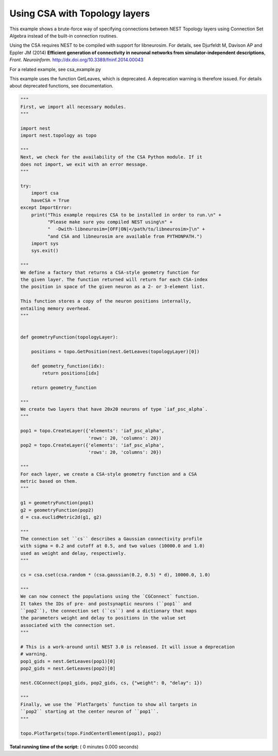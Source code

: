 

.. _sphx_glr_auto_examples_csa_topology_example.py:


Using CSA with Topology layers
------------------------------

This example shows a brute-force way of specifying connections between
NEST Topology layers using Connection Set Algebra instead of the
built-in connection routines.

Using the CSA requires NEST to be compiled with support for
libneurosim. For details, see Djurfeldt M, Davison AP and Eppler JM
(2014) **Efficient generation of connectivity in neuronal networks
from simulator-independent descriptions**, *Front. Neuroinform.*
http://dx.doi.org/10.3389/fninf.2014.00043

For a related example, see csa_example.py

This example uses the function GetLeaves, which is deprecated. A deprecation
warning is therefore issued. For details about deprecated functions, see
documentation.



.. code-block:: python


    """
    First, we import all necessary modules.
    """

    import nest
    import nest.topology as topo

    """
    Next, we check for the availability of the CSA Python module. If it
    does not import, we exit with an error message.
    """

    try:
        import csa
        haveCSA = True
    except ImportError:
        print("This example requires CSA to be installed in order to run.\n" +
              "Please make sure you compiled NEST using\n" +
              "  -Dwith-libneurosim=[OFF|ON|</path/to/libneurosim>]\n" +
              "and CSA and libneurosim are available from PYTHONPATH.")
        import sys
        sys.exit()

    """
    We define a factory that returns a CSA-style geometry function for
    the given layer. The function returned will return for each CSA-index
    the position in space of the given neuron as a 2- or 3-element list.

    This function stores a copy of the neuron positions internally,
    entailing memory overhead.
    """


    def geometryFunction(topologyLayer):

        positions = topo.GetPosition(nest.GetLeaves(topologyLayer)[0])

        def geometry_function(idx):
            return positions[idx]

        return geometry_function

    """
    We create two layers that have 20x20 neurons of type `iaf_psc_alpha`.
    """

    pop1 = topo.CreateLayer({'elements': 'iaf_psc_alpha',
                             'rows': 20, 'columns': 20})
    pop2 = topo.CreateLayer({'elements': 'iaf_psc_alpha',
                             'rows': 20, 'columns': 20})

    """
    For each layer, we create a CSA-style geometry function and a CSA
    metric based on them.
    """

    g1 = geometryFunction(pop1)
    g2 = geometryFunction(pop2)
    d = csa.euclidMetric2d(g1, g2)

    """
    The connection set ``cs`` describes a Gaussian connectivity profile
    with sigma = 0.2 and cutoff at 0.5, and two values (10000.0 and 1.0)
    used as weight and delay, respectively.
    """

    cs = csa.cset(csa.random * (csa.gaussian(0.2, 0.5) * d), 10000.0, 1.0)

    """
    We can now connect the populations using the `CGConnect` function.
    It takes the IDs of pre- and postsynaptic neurons (``pop1`` and
    ``pop2``), the connection set (``cs``) and a dictionary that maps
    the parameters weight and delay to positions in the value set
    associated with the connection set.
    """

    # This is a work-around until NEST 3.0 is released. It will issue a deprecation
    # warning.
    pop1_gids = nest.GetLeaves(pop1)[0]
    pop2_gids = nest.GetLeaves(pop2)[0]

    nest.CGConnect(pop1_gids, pop2_gids, cs, {"weight": 0, "delay": 1})

    """
    Finally, we use the `PlotTargets` function to show all targets in
    ``pop2`` starting at the center neuron of ``pop1``.
    """

    topo.PlotTargets(topo.FindCenterElement(pop1), pop2)

**Total running time of the script:** ( 0 minutes  0.000 seconds)



.. only :: html

 .. container:: sphx-glr-footer


  .. container:: sphx-glr-download

     :download:`Download Python source code: csa_topology_example.py <csa_topology_example.py>`



  .. container:: sphx-glr-download

     :download:`Download Jupyter notebook: csa_topology_example.ipynb <csa_topology_example.ipynb>`


.. only:: html

 .. rst-class:: sphx-glr-signature

    `Gallery generated by Sphinx-Gallery <https://sphinx-gallery.readthedocs.io>`_
